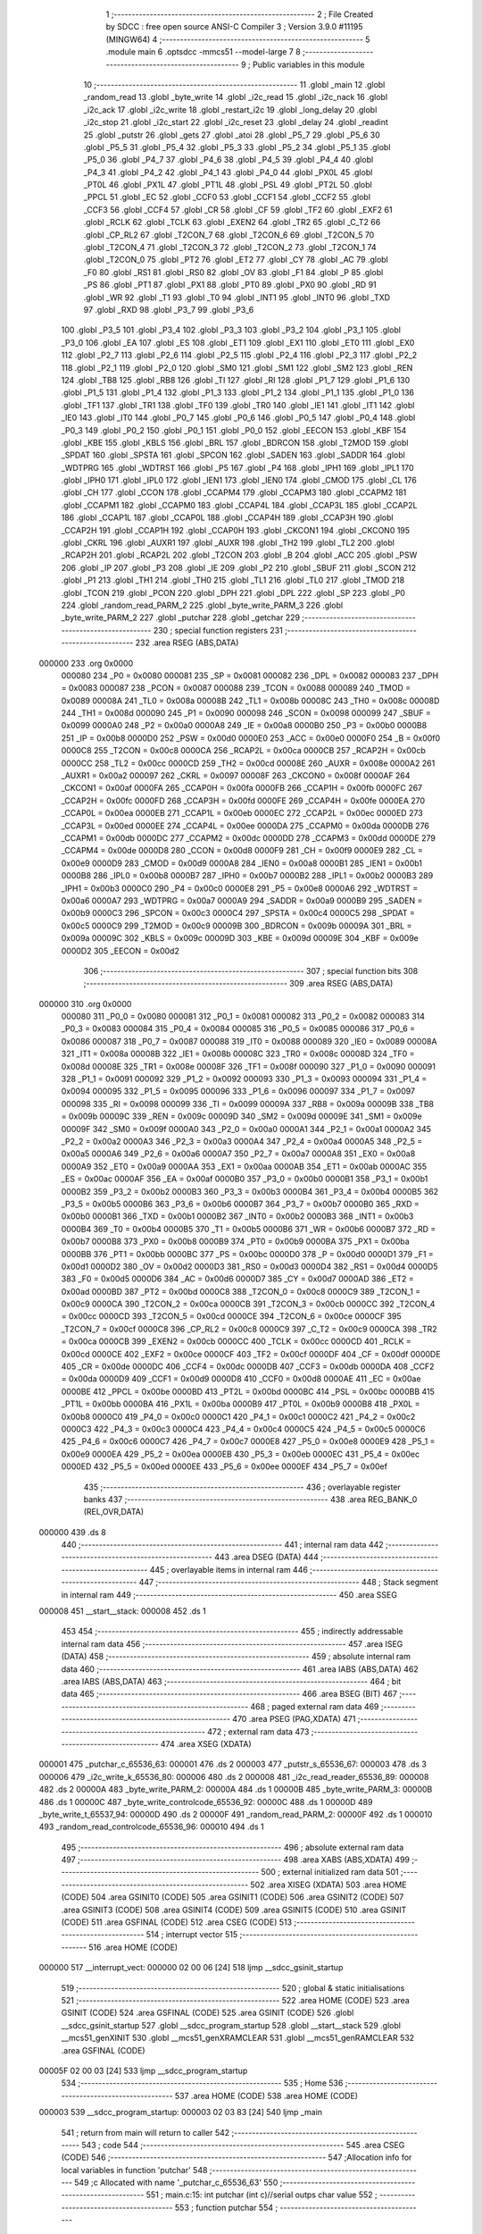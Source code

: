                                      1 ;--------------------------------------------------------
                                      2 ; File Created by SDCC : free open source ANSI-C Compiler
                                      3 ; Version 3.9.0 #11195 (MINGW64)
                                      4 ;--------------------------------------------------------
                                      5 	.module main
                                      6 	.optsdcc -mmcs51 --model-large
                                      7 	
                                      8 ;--------------------------------------------------------
                                      9 ; Public variables in this module
                                     10 ;--------------------------------------------------------
                                     11 	.globl _main
                                     12 	.globl _random_read
                                     13 	.globl _byte_write
                                     14 	.globl _i2c_read
                                     15 	.globl _i2c_nack
                                     16 	.globl _i2c_ack
                                     17 	.globl _i2c_write
                                     18 	.globl _restart_i2c
                                     19 	.globl _long_delay
                                     20 	.globl _i2c_stop
                                     21 	.globl _i2c_start
                                     22 	.globl _i2c_reset
                                     23 	.globl _delay
                                     24 	.globl _readint
                                     25 	.globl _putstr
                                     26 	.globl _gets
                                     27 	.globl _atoi
                                     28 	.globl _P5_7
                                     29 	.globl _P5_6
                                     30 	.globl _P5_5
                                     31 	.globl _P5_4
                                     32 	.globl _P5_3
                                     33 	.globl _P5_2
                                     34 	.globl _P5_1
                                     35 	.globl _P5_0
                                     36 	.globl _P4_7
                                     37 	.globl _P4_6
                                     38 	.globl _P4_5
                                     39 	.globl _P4_4
                                     40 	.globl _P4_3
                                     41 	.globl _P4_2
                                     42 	.globl _P4_1
                                     43 	.globl _P4_0
                                     44 	.globl _PX0L
                                     45 	.globl _PT0L
                                     46 	.globl _PX1L
                                     47 	.globl _PT1L
                                     48 	.globl _PSL
                                     49 	.globl _PT2L
                                     50 	.globl _PPCL
                                     51 	.globl _EC
                                     52 	.globl _CCF0
                                     53 	.globl _CCF1
                                     54 	.globl _CCF2
                                     55 	.globl _CCF3
                                     56 	.globl _CCF4
                                     57 	.globl _CR
                                     58 	.globl _CF
                                     59 	.globl _TF2
                                     60 	.globl _EXF2
                                     61 	.globl _RCLK
                                     62 	.globl _TCLK
                                     63 	.globl _EXEN2
                                     64 	.globl _TR2
                                     65 	.globl _C_T2
                                     66 	.globl _CP_RL2
                                     67 	.globl _T2CON_7
                                     68 	.globl _T2CON_6
                                     69 	.globl _T2CON_5
                                     70 	.globl _T2CON_4
                                     71 	.globl _T2CON_3
                                     72 	.globl _T2CON_2
                                     73 	.globl _T2CON_1
                                     74 	.globl _T2CON_0
                                     75 	.globl _PT2
                                     76 	.globl _ET2
                                     77 	.globl _CY
                                     78 	.globl _AC
                                     79 	.globl _F0
                                     80 	.globl _RS1
                                     81 	.globl _RS0
                                     82 	.globl _OV
                                     83 	.globl _F1
                                     84 	.globl _P
                                     85 	.globl _PS
                                     86 	.globl _PT1
                                     87 	.globl _PX1
                                     88 	.globl _PT0
                                     89 	.globl _PX0
                                     90 	.globl _RD
                                     91 	.globl _WR
                                     92 	.globl _T1
                                     93 	.globl _T0
                                     94 	.globl _INT1
                                     95 	.globl _INT0
                                     96 	.globl _TXD
                                     97 	.globl _RXD
                                     98 	.globl _P3_7
                                     99 	.globl _P3_6
                                    100 	.globl _P3_5
                                    101 	.globl _P3_4
                                    102 	.globl _P3_3
                                    103 	.globl _P3_2
                                    104 	.globl _P3_1
                                    105 	.globl _P3_0
                                    106 	.globl _EA
                                    107 	.globl _ES
                                    108 	.globl _ET1
                                    109 	.globl _EX1
                                    110 	.globl _ET0
                                    111 	.globl _EX0
                                    112 	.globl _P2_7
                                    113 	.globl _P2_6
                                    114 	.globl _P2_5
                                    115 	.globl _P2_4
                                    116 	.globl _P2_3
                                    117 	.globl _P2_2
                                    118 	.globl _P2_1
                                    119 	.globl _P2_0
                                    120 	.globl _SM0
                                    121 	.globl _SM1
                                    122 	.globl _SM2
                                    123 	.globl _REN
                                    124 	.globl _TB8
                                    125 	.globl _RB8
                                    126 	.globl _TI
                                    127 	.globl _RI
                                    128 	.globl _P1_7
                                    129 	.globl _P1_6
                                    130 	.globl _P1_5
                                    131 	.globl _P1_4
                                    132 	.globl _P1_3
                                    133 	.globl _P1_2
                                    134 	.globl _P1_1
                                    135 	.globl _P1_0
                                    136 	.globl _TF1
                                    137 	.globl _TR1
                                    138 	.globl _TF0
                                    139 	.globl _TR0
                                    140 	.globl _IE1
                                    141 	.globl _IT1
                                    142 	.globl _IE0
                                    143 	.globl _IT0
                                    144 	.globl _P0_7
                                    145 	.globl _P0_6
                                    146 	.globl _P0_5
                                    147 	.globl _P0_4
                                    148 	.globl _P0_3
                                    149 	.globl _P0_2
                                    150 	.globl _P0_1
                                    151 	.globl _P0_0
                                    152 	.globl _EECON
                                    153 	.globl _KBF
                                    154 	.globl _KBE
                                    155 	.globl _KBLS
                                    156 	.globl _BRL
                                    157 	.globl _BDRCON
                                    158 	.globl _T2MOD
                                    159 	.globl _SPDAT
                                    160 	.globl _SPSTA
                                    161 	.globl _SPCON
                                    162 	.globl _SADEN
                                    163 	.globl _SADDR
                                    164 	.globl _WDTPRG
                                    165 	.globl _WDTRST
                                    166 	.globl _P5
                                    167 	.globl _P4
                                    168 	.globl _IPH1
                                    169 	.globl _IPL1
                                    170 	.globl _IPH0
                                    171 	.globl _IPL0
                                    172 	.globl _IEN1
                                    173 	.globl _IEN0
                                    174 	.globl _CMOD
                                    175 	.globl _CL
                                    176 	.globl _CH
                                    177 	.globl _CCON
                                    178 	.globl _CCAPM4
                                    179 	.globl _CCAPM3
                                    180 	.globl _CCAPM2
                                    181 	.globl _CCAPM1
                                    182 	.globl _CCAPM0
                                    183 	.globl _CCAP4L
                                    184 	.globl _CCAP3L
                                    185 	.globl _CCAP2L
                                    186 	.globl _CCAP1L
                                    187 	.globl _CCAP0L
                                    188 	.globl _CCAP4H
                                    189 	.globl _CCAP3H
                                    190 	.globl _CCAP2H
                                    191 	.globl _CCAP1H
                                    192 	.globl _CCAP0H
                                    193 	.globl _CKCON1
                                    194 	.globl _CKCON0
                                    195 	.globl _CKRL
                                    196 	.globl _AUXR1
                                    197 	.globl _AUXR
                                    198 	.globl _TH2
                                    199 	.globl _TL2
                                    200 	.globl _RCAP2H
                                    201 	.globl _RCAP2L
                                    202 	.globl _T2CON
                                    203 	.globl _B
                                    204 	.globl _ACC
                                    205 	.globl _PSW
                                    206 	.globl _IP
                                    207 	.globl _P3
                                    208 	.globl _IE
                                    209 	.globl _P2
                                    210 	.globl _SBUF
                                    211 	.globl _SCON
                                    212 	.globl _P1
                                    213 	.globl _TH1
                                    214 	.globl _TH0
                                    215 	.globl _TL1
                                    216 	.globl _TL0
                                    217 	.globl _TMOD
                                    218 	.globl _TCON
                                    219 	.globl _PCON
                                    220 	.globl _DPH
                                    221 	.globl _DPL
                                    222 	.globl _SP
                                    223 	.globl _P0
                                    224 	.globl _random_read_PARM_2
                                    225 	.globl _byte_write_PARM_3
                                    226 	.globl _byte_write_PARM_2
                                    227 	.globl _putchar
                                    228 	.globl _getchar
                                    229 ;--------------------------------------------------------
                                    230 ; special function registers
                                    231 ;--------------------------------------------------------
                                    232 	.area RSEG    (ABS,DATA)
      000000                        233 	.org 0x0000
                           000080   234 _P0	=	0x0080
                           000081   235 _SP	=	0x0081
                           000082   236 _DPL	=	0x0082
                           000083   237 _DPH	=	0x0083
                           000087   238 _PCON	=	0x0087
                           000088   239 _TCON	=	0x0088
                           000089   240 _TMOD	=	0x0089
                           00008A   241 _TL0	=	0x008a
                           00008B   242 _TL1	=	0x008b
                           00008C   243 _TH0	=	0x008c
                           00008D   244 _TH1	=	0x008d
                           000090   245 _P1	=	0x0090
                           000098   246 _SCON	=	0x0098
                           000099   247 _SBUF	=	0x0099
                           0000A0   248 _P2	=	0x00a0
                           0000A8   249 _IE	=	0x00a8
                           0000B0   250 _P3	=	0x00b0
                           0000B8   251 _IP	=	0x00b8
                           0000D0   252 _PSW	=	0x00d0
                           0000E0   253 _ACC	=	0x00e0
                           0000F0   254 _B	=	0x00f0
                           0000C8   255 _T2CON	=	0x00c8
                           0000CA   256 _RCAP2L	=	0x00ca
                           0000CB   257 _RCAP2H	=	0x00cb
                           0000CC   258 _TL2	=	0x00cc
                           0000CD   259 _TH2	=	0x00cd
                           00008E   260 _AUXR	=	0x008e
                           0000A2   261 _AUXR1	=	0x00a2
                           000097   262 _CKRL	=	0x0097
                           00008F   263 _CKCON0	=	0x008f
                           0000AF   264 _CKCON1	=	0x00af
                           0000FA   265 _CCAP0H	=	0x00fa
                           0000FB   266 _CCAP1H	=	0x00fb
                           0000FC   267 _CCAP2H	=	0x00fc
                           0000FD   268 _CCAP3H	=	0x00fd
                           0000FE   269 _CCAP4H	=	0x00fe
                           0000EA   270 _CCAP0L	=	0x00ea
                           0000EB   271 _CCAP1L	=	0x00eb
                           0000EC   272 _CCAP2L	=	0x00ec
                           0000ED   273 _CCAP3L	=	0x00ed
                           0000EE   274 _CCAP4L	=	0x00ee
                           0000DA   275 _CCAPM0	=	0x00da
                           0000DB   276 _CCAPM1	=	0x00db
                           0000DC   277 _CCAPM2	=	0x00dc
                           0000DD   278 _CCAPM3	=	0x00dd
                           0000DE   279 _CCAPM4	=	0x00de
                           0000D8   280 _CCON	=	0x00d8
                           0000F9   281 _CH	=	0x00f9
                           0000E9   282 _CL	=	0x00e9
                           0000D9   283 _CMOD	=	0x00d9
                           0000A8   284 _IEN0	=	0x00a8
                           0000B1   285 _IEN1	=	0x00b1
                           0000B8   286 _IPL0	=	0x00b8
                           0000B7   287 _IPH0	=	0x00b7
                           0000B2   288 _IPL1	=	0x00b2
                           0000B3   289 _IPH1	=	0x00b3
                           0000C0   290 _P4	=	0x00c0
                           0000E8   291 _P5	=	0x00e8
                           0000A6   292 _WDTRST	=	0x00a6
                           0000A7   293 _WDTPRG	=	0x00a7
                           0000A9   294 _SADDR	=	0x00a9
                           0000B9   295 _SADEN	=	0x00b9
                           0000C3   296 _SPCON	=	0x00c3
                           0000C4   297 _SPSTA	=	0x00c4
                           0000C5   298 _SPDAT	=	0x00c5
                           0000C9   299 _T2MOD	=	0x00c9
                           00009B   300 _BDRCON	=	0x009b
                           00009A   301 _BRL	=	0x009a
                           00009C   302 _KBLS	=	0x009c
                           00009D   303 _KBE	=	0x009d
                           00009E   304 _KBF	=	0x009e
                           0000D2   305 _EECON	=	0x00d2
                                    306 ;--------------------------------------------------------
                                    307 ; special function bits
                                    308 ;--------------------------------------------------------
                                    309 	.area RSEG    (ABS,DATA)
      000000                        310 	.org 0x0000
                           000080   311 _P0_0	=	0x0080
                           000081   312 _P0_1	=	0x0081
                           000082   313 _P0_2	=	0x0082
                           000083   314 _P0_3	=	0x0083
                           000084   315 _P0_4	=	0x0084
                           000085   316 _P0_5	=	0x0085
                           000086   317 _P0_6	=	0x0086
                           000087   318 _P0_7	=	0x0087
                           000088   319 _IT0	=	0x0088
                           000089   320 _IE0	=	0x0089
                           00008A   321 _IT1	=	0x008a
                           00008B   322 _IE1	=	0x008b
                           00008C   323 _TR0	=	0x008c
                           00008D   324 _TF0	=	0x008d
                           00008E   325 _TR1	=	0x008e
                           00008F   326 _TF1	=	0x008f
                           000090   327 _P1_0	=	0x0090
                           000091   328 _P1_1	=	0x0091
                           000092   329 _P1_2	=	0x0092
                           000093   330 _P1_3	=	0x0093
                           000094   331 _P1_4	=	0x0094
                           000095   332 _P1_5	=	0x0095
                           000096   333 _P1_6	=	0x0096
                           000097   334 _P1_7	=	0x0097
                           000098   335 _RI	=	0x0098
                           000099   336 _TI	=	0x0099
                           00009A   337 _RB8	=	0x009a
                           00009B   338 _TB8	=	0x009b
                           00009C   339 _REN	=	0x009c
                           00009D   340 _SM2	=	0x009d
                           00009E   341 _SM1	=	0x009e
                           00009F   342 _SM0	=	0x009f
                           0000A0   343 _P2_0	=	0x00a0
                           0000A1   344 _P2_1	=	0x00a1
                           0000A2   345 _P2_2	=	0x00a2
                           0000A3   346 _P2_3	=	0x00a3
                           0000A4   347 _P2_4	=	0x00a4
                           0000A5   348 _P2_5	=	0x00a5
                           0000A6   349 _P2_6	=	0x00a6
                           0000A7   350 _P2_7	=	0x00a7
                           0000A8   351 _EX0	=	0x00a8
                           0000A9   352 _ET0	=	0x00a9
                           0000AA   353 _EX1	=	0x00aa
                           0000AB   354 _ET1	=	0x00ab
                           0000AC   355 _ES	=	0x00ac
                           0000AF   356 _EA	=	0x00af
                           0000B0   357 _P3_0	=	0x00b0
                           0000B1   358 _P3_1	=	0x00b1
                           0000B2   359 _P3_2	=	0x00b2
                           0000B3   360 _P3_3	=	0x00b3
                           0000B4   361 _P3_4	=	0x00b4
                           0000B5   362 _P3_5	=	0x00b5
                           0000B6   363 _P3_6	=	0x00b6
                           0000B7   364 _P3_7	=	0x00b7
                           0000B0   365 _RXD	=	0x00b0
                           0000B1   366 _TXD	=	0x00b1
                           0000B2   367 _INT0	=	0x00b2
                           0000B3   368 _INT1	=	0x00b3
                           0000B4   369 _T0	=	0x00b4
                           0000B5   370 _T1	=	0x00b5
                           0000B6   371 _WR	=	0x00b6
                           0000B7   372 _RD	=	0x00b7
                           0000B8   373 _PX0	=	0x00b8
                           0000B9   374 _PT0	=	0x00b9
                           0000BA   375 _PX1	=	0x00ba
                           0000BB   376 _PT1	=	0x00bb
                           0000BC   377 _PS	=	0x00bc
                           0000D0   378 _P	=	0x00d0
                           0000D1   379 _F1	=	0x00d1
                           0000D2   380 _OV	=	0x00d2
                           0000D3   381 _RS0	=	0x00d3
                           0000D4   382 _RS1	=	0x00d4
                           0000D5   383 _F0	=	0x00d5
                           0000D6   384 _AC	=	0x00d6
                           0000D7   385 _CY	=	0x00d7
                           0000AD   386 _ET2	=	0x00ad
                           0000BD   387 _PT2	=	0x00bd
                           0000C8   388 _T2CON_0	=	0x00c8
                           0000C9   389 _T2CON_1	=	0x00c9
                           0000CA   390 _T2CON_2	=	0x00ca
                           0000CB   391 _T2CON_3	=	0x00cb
                           0000CC   392 _T2CON_4	=	0x00cc
                           0000CD   393 _T2CON_5	=	0x00cd
                           0000CE   394 _T2CON_6	=	0x00ce
                           0000CF   395 _T2CON_7	=	0x00cf
                           0000C8   396 _CP_RL2	=	0x00c8
                           0000C9   397 _C_T2	=	0x00c9
                           0000CA   398 _TR2	=	0x00ca
                           0000CB   399 _EXEN2	=	0x00cb
                           0000CC   400 _TCLK	=	0x00cc
                           0000CD   401 _RCLK	=	0x00cd
                           0000CE   402 _EXF2	=	0x00ce
                           0000CF   403 _TF2	=	0x00cf
                           0000DF   404 _CF	=	0x00df
                           0000DE   405 _CR	=	0x00de
                           0000DC   406 _CCF4	=	0x00dc
                           0000DB   407 _CCF3	=	0x00db
                           0000DA   408 _CCF2	=	0x00da
                           0000D9   409 _CCF1	=	0x00d9
                           0000D8   410 _CCF0	=	0x00d8
                           0000AE   411 _EC	=	0x00ae
                           0000BE   412 _PPCL	=	0x00be
                           0000BD   413 _PT2L	=	0x00bd
                           0000BC   414 _PSL	=	0x00bc
                           0000BB   415 _PT1L	=	0x00bb
                           0000BA   416 _PX1L	=	0x00ba
                           0000B9   417 _PT0L	=	0x00b9
                           0000B8   418 _PX0L	=	0x00b8
                           0000C0   419 _P4_0	=	0x00c0
                           0000C1   420 _P4_1	=	0x00c1
                           0000C2   421 _P4_2	=	0x00c2
                           0000C3   422 _P4_3	=	0x00c3
                           0000C4   423 _P4_4	=	0x00c4
                           0000C5   424 _P4_5	=	0x00c5
                           0000C6   425 _P4_6	=	0x00c6
                           0000C7   426 _P4_7	=	0x00c7
                           0000E8   427 _P5_0	=	0x00e8
                           0000E9   428 _P5_1	=	0x00e9
                           0000EA   429 _P5_2	=	0x00ea
                           0000EB   430 _P5_3	=	0x00eb
                           0000EC   431 _P5_4	=	0x00ec
                           0000ED   432 _P5_5	=	0x00ed
                           0000EE   433 _P5_6	=	0x00ee
                           0000EF   434 _P5_7	=	0x00ef
                                    435 ;--------------------------------------------------------
                                    436 ; overlayable register banks
                                    437 ;--------------------------------------------------------
                                    438 	.area REG_BANK_0	(REL,OVR,DATA)
      000000                        439 	.ds 8
                                    440 ;--------------------------------------------------------
                                    441 ; internal ram data
                                    442 ;--------------------------------------------------------
                                    443 	.area DSEG    (DATA)
                                    444 ;--------------------------------------------------------
                                    445 ; overlayable items in internal ram 
                                    446 ;--------------------------------------------------------
                                    447 ;--------------------------------------------------------
                                    448 ; Stack segment in internal ram 
                                    449 ;--------------------------------------------------------
                                    450 	.area	SSEG
      000008                        451 __start__stack:
      000008                        452 	.ds	1
                                    453 
                                    454 ;--------------------------------------------------------
                                    455 ; indirectly addressable internal ram data
                                    456 ;--------------------------------------------------------
                                    457 	.area ISEG    (DATA)
                                    458 ;--------------------------------------------------------
                                    459 ; absolute internal ram data
                                    460 ;--------------------------------------------------------
                                    461 	.area IABS    (ABS,DATA)
                                    462 	.area IABS    (ABS,DATA)
                                    463 ;--------------------------------------------------------
                                    464 ; bit data
                                    465 ;--------------------------------------------------------
                                    466 	.area BSEG    (BIT)
                                    467 ;--------------------------------------------------------
                                    468 ; paged external ram data
                                    469 ;--------------------------------------------------------
                                    470 	.area PSEG    (PAG,XDATA)
                                    471 ;--------------------------------------------------------
                                    472 ; external ram data
                                    473 ;--------------------------------------------------------
                                    474 	.area XSEG    (XDATA)
      000001                        475 _putchar_c_65536_63:
      000001                        476 	.ds 2
      000003                        477 _putstr_s_65536_67:
      000003                        478 	.ds 3
      000006                        479 _i2c_write_k_65536_80:
      000006                        480 	.ds 2
      000008                        481 _i2c_read_reader_65536_89:
      000008                        482 	.ds 2
      00000A                        483 _byte_write_PARM_2:
      00000A                        484 	.ds 1
      00000B                        485 _byte_write_PARM_3:
      00000B                        486 	.ds 1
      00000C                        487 _byte_write_controlcode_65536_92:
      00000C                        488 	.ds 1
      00000D                        489 _byte_write_t_65537_94:
      00000D                        490 	.ds 2
      00000F                        491 _random_read_PARM_2:
      00000F                        492 	.ds 1
      000010                        493 _random_read_controlcode_65536_96:
      000010                        494 	.ds 1
                                    495 ;--------------------------------------------------------
                                    496 ; absolute external ram data
                                    497 ;--------------------------------------------------------
                                    498 	.area XABS    (ABS,XDATA)
                                    499 ;--------------------------------------------------------
                                    500 ; external initialized ram data
                                    501 ;--------------------------------------------------------
                                    502 	.area XISEG   (XDATA)
                                    503 	.area HOME    (CODE)
                                    504 	.area GSINIT0 (CODE)
                                    505 	.area GSINIT1 (CODE)
                                    506 	.area GSINIT2 (CODE)
                                    507 	.area GSINIT3 (CODE)
                                    508 	.area GSINIT4 (CODE)
                                    509 	.area GSINIT5 (CODE)
                                    510 	.area GSINIT  (CODE)
                                    511 	.area GSFINAL (CODE)
                                    512 	.area CSEG    (CODE)
                                    513 ;--------------------------------------------------------
                                    514 ; interrupt vector 
                                    515 ;--------------------------------------------------------
                                    516 	.area HOME    (CODE)
      000000                        517 __interrupt_vect:
      000000 02 00 06         [24]  518 	ljmp	__sdcc_gsinit_startup
                                    519 ;--------------------------------------------------------
                                    520 ; global & static initialisations
                                    521 ;--------------------------------------------------------
                                    522 	.area HOME    (CODE)
                                    523 	.area GSINIT  (CODE)
                                    524 	.area GSFINAL (CODE)
                                    525 	.area GSINIT  (CODE)
                                    526 	.globl __sdcc_gsinit_startup
                                    527 	.globl __sdcc_program_startup
                                    528 	.globl __start__stack
                                    529 	.globl __mcs51_genXINIT
                                    530 	.globl __mcs51_genXRAMCLEAR
                                    531 	.globl __mcs51_genRAMCLEAR
                                    532 	.area GSFINAL (CODE)
      00005F 02 00 03         [24]  533 	ljmp	__sdcc_program_startup
                                    534 ;--------------------------------------------------------
                                    535 ; Home
                                    536 ;--------------------------------------------------------
                                    537 	.area HOME    (CODE)
                                    538 	.area HOME    (CODE)
      000003                        539 __sdcc_program_startup:
      000003 02 03 83         [24]  540 	ljmp	_main
                                    541 ;	return from main will return to caller
                                    542 ;--------------------------------------------------------
                                    543 ; code
                                    544 ;--------------------------------------------------------
                                    545 	.area CSEG    (CODE)
                                    546 ;------------------------------------------------------------
                                    547 ;Allocation info for local variables in function 'putchar'
                                    548 ;------------------------------------------------------------
                                    549 ;c                         Allocated with name '_putchar_c_65536_63'
                                    550 ;------------------------------------------------------------
                                    551 ;	main.c:15: int putchar (int c)//serial outps char value
                                    552 ;	-----------------------------------------
                                    553 ;	 function putchar
                                    554 ;	-----------------------------------------
      000062                        555 _putchar:
                           000007   556 	ar7 = 0x07
                           000006   557 	ar6 = 0x06
                           000005   558 	ar5 = 0x05
                           000004   559 	ar4 = 0x04
                           000003   560 	ar3 = 0x03
                           000002   561 	ar2 = 0x02
                           000001   562 	ar1 = 0x01
                           000000   563 	ar0 = 0x00
      000062 AF 83            [24]  564 	mov	r7,dph
      000064 E5 82            [12]  565 	mov	a,dpl
      000066 90 00 01         [24]  566 	mov	dptr,#_putchar_c_65536_63
      000069 F0               [24]  567 	movx	@dptr,a
      00006A EF               [12]  568 	mov	a,r7
      00006B A3               [24]  569 	inc	dptr
      00006C F0               [24]  570 	movx	@dptr,a
                                    571 ;	main.c:17: while (!TI);				// compare asm code generated for these three lines
      00006D                        572 00101$:
      00006D 30 99 FD         [24]  573 	jnb	_TI,00101$
                                    574 ;	main.c:18: while (TI == 0);
      000070                        575 00104$:
      000070 30 99 FD         [24]  576 	jnb	_TI,00104$
                                    577 ;	main.c:19: while ((SCON & 0x02) == 0);    // wait for TX ready, spin on TI
      000073                        578 00107$:
      000073 E5 98            [12]  579 	mov	a,_SCON
      000075 30 E1 FB         [24]  580 	jnb	acc.1,00107$
                                    581 ;	main.c:20: SBUF = c;  	// load serial port with transmit value
      000078 90 00 01         [24]  582 	mov	dptr,#_putchar_c_65536_63
      00007B E0               [24]  583 	movx	a,@dptr
      00007C FE               [12]  584 	mov	r6,a
      00007D A3               [24]  585 	inc	dptr
      00007E E0               [24]  586 	movx	a,@dptr
      00007F 8E 99            [24]  587 	mov	_SBUF,r6
                                    588 ;	main.c:21: TI = 0;  	// clear TI flag
                                    589 ;	assignBit
      000081 C2 99            [12]  590 	clr	_TI
                                    591 ;	main.c:22: return 0;
      000083 90 00 00         [24]  592 	mov	dptr,#0x0000
                                    593 ;	main.c:23: }
      000086 22               [24]  594 	ret
                                    595 ;------------------------------------------------------------
                                    596 ;Allocation info for local variables in function 'getchar'
                                    597 ;------------------------------------------------------------
                                    598 ;	main.c:26: int getchar(void)//reads char value from serial
                                    599 ;	-----------------------------------------
                                    600 ;	 function getchar
                                    601 ;	-----------------------------------------
      000087                        602 _getchar:
                                    603 ;	main.c:29: while (!RI);                // compare asm code generated for these three lines
      000087                        604 00101$:
      000087 30 98 FD         [24]  605 	jnb	_RI,00101$
                                    606 ;	main.c:30: while ((SCON & 0x01) == 0);  // wait for character to be received, spin on RI
      00008A                        607 00104$:
      00008A E5 98            [12]  608 	mov	a,_SCON
      00008C 30 E0 FB         [24]  609 	jnb	acc.0,00104$
                                    610 ;	main.c:31: while (RI == 0);
      00008F                        611 00107$:
                                    612 ;	main.c:32: RI = 0;			// clear RI flag
                                    613 ;	assignBit
      00008F 10 98 02         [24]  614 	jbc	_RI,00130$
      000092 80 FB            [24]  615 	sjmp	00107$
      000094                        616 00130$:
                                    617 ;	main.c:33: return SBUF;  	// return character from SBUF
      000094 AE 99            [24]  618 	mov	r6,_SBUF
      000096 7F 00            [12]  619 	mov	r7,#0x00
      000098 8E 82            [24]  620 	mov	dpl,r6
      00009A 8F 83            [24]  621 	mov	dph,r7
                                    622 ;	main.c:34: }
      00009C 22               [24]  623 	ret
                                    624 ;------------------------------------------------------------
                                    625 ;Allocation info for local variables in function 'putstr'
                                    626 ;------------------------------------------------------------
                                    627 ;s                         Allocated with name '_putstr_s_65536_67'
                                    628 ;i                         Allocated with name '_putstr_i_65536_68'
                                    629 ;------------------------------------------------------------
                                    630 ;	main.c:35: int putstr (char *s)//outputs string to serial
                                    631 ;	-----------------------------------------
                                    632 ;	 function putstr
                                    633 ;	-----------------------------------------
      00009D                        634 _putstr:
      00009D AF F0            [24]  635 	mov	r7,b
      00009F AE 83            [24]  636 	mov	r6,dph
      0000A1 E5 82            [12]  637 	mov	a,dpl
      0000A3 90 00 03         [24]  638 	mov	dptr,#_putstr_s_65536_67
      0000A6 F0               [24]  639 	movx	@dptr,a
      0000A7 EE               [12]  640 	mov	a,r6
      0000A8 A3               [24]  641 	inc	dptr
      0000A9 F0               [24]  642 	movx	@dptr,a
      0000AA EF               [12]  643 	mov	a,r7
      0000AB A3               [24]  644 	inc	dptr
      0000AC F0               [24]  645 	movx	@dptr,a
                                    646 ;	main.c:38: while (*s) 			// output characters until NULL found
      0000AD 90 00 03         [24]  647 	mov	dptr,#_putstr_s_65536_67
      0000B0 E0               [24]  648 	movx	a,@dptr
      0000B1 FD               [12]  649 	mov	r5,a
      0000B2 A3               [24]  650 	inc	dptr
      0000B3 E0               [24]  651 	movx	a,@dptr
      0000B4 FE               [12]  652 	mov	r6,a
      0000B5 A3               [24]  653 	inc	dptr
      0000B6 E0               [24]  654 	movx	a,@dptr
      0000B7 FF               [12]  655 	mov	r7,a
      0000B8 7B 00            [12]  656 	mov	r3,#0x00
      0000BA 7C 00            [12]  657 	mov	r4,#0x00
      0000BC                        658 00101$:
      0000BC 8D 82            [24]  659 	mov	dpl,r5
      0000BE 8E 83            [24]  660 	mov	dph,r6
      0000C0 8F F0            [24]  661 	mov	b,r7
      0000C2 12 06 45         [24]  662 	lcall	__gptrget
      0000C5 FA               [12]  663 	mov	r2,a
      0000C6 60 36            [24]  664 	jz	00108$
                                    665 ;	main.c:40: putchar(*s++);
      0000C8 0D               [12]  666 	inc	r5
      0000C9 BD 00 01         [24]  667 	cjne	r5,#0x00,00116$
      0000CC 0E               [12]  668 	inc	r6
      0000CD                        669 00116$:
      0000CD 90 00 03         [24]  670 	mov	dptr,#_putstr_s_65536_67
      0000D0 ED               [12]  671 	mov	a,r5
      0000D1 F0               [24]  672 	movx	@dptr,a
      0000D2 EE               [12]  673 	mov	a,r6
      0000D3 A3               [24]  674 	inc	dptr
      0000D4 F0               [24]  675 	movx	@dptr,a
      0000D5 EF               [12]  676 	mov	a,r7
      0000D6 A3               [24]  677 	inc	dptr
      0000D7 F0               [24]  678 	movx	@dptr,a
      0000D8 8A 01            [24]  679 	mov	ar1,r2
      0000DA 7A 00            [12]  680 	mov	r2,#0x00
      0000DC 89 82            [24]  681 	mov	dpl,r1
      0000DE 8A 83            [24]  682 	mov	dph,r2
      0000E0 C0 07            [24]  683 	push	ar7
      0000E2 C0 06            [24]  684 	push	ar6
      0000E4 C0 05            [24]  685 	push	ar5
      0000E6 C0 04            [24]  686 	push	ar4
      0000E8 C0 03            [24]  687 	push	ar3
      0000EA 12 00 62         [24]  688 	lcall	_putchar
      0000ED D0 03            [24]  689 	pop	ar3
      0000EF D0 04            [24]  690 	pop	ar4
      0000F1 D0 05            [24]  691 	pop	ar5
      0000F3 D0 06            [24]  692 	pop	ar6
      0000F5 D0 07            [24]  693 	pop	ar7
                                    694 ;	main.c:41: i++;
      0000F7 0B               [12]  695 	inc	r3
      0000F8 BB 00 C1         [24]  696 	cjne	r3,#0x00,00101$
      0000FB 0C               [12]  697 	inc	r4
      0000FC 80 BE            [24]  698 	sjmp	00101$
      0000FE                        699 00108$:
      0000FE 90 00 03         [24]  700 	mov	dptr,#_putstr_s_65536_67
      000101 ED               [12]  701 	mov	a,r5
      000102 F0               [24]  702 	movx	@dptr,a
      000103 EE               [12]  703 	mov	a,r6
      000104 A3               [24]  704 	inc	dptr
      000105 F0               [24]  705 	movx	@dptr,a
      000106 EF               [12]  706 	mov	a,r7
      000107 A3               [24]  707 	inc	dptr
      000108 F0               [24]  708 	movx	@dptr,a
                                    709 ;	main.c:44: return i+1;
      000109 0B               [12]  710 	inc	r3
      00010A BB 00 01         [24]  711 	cjne	r3,#0x00,00118$
      00010D 0C               [12]  712 	inc	r4
      00010E                        713 00118$:
      00010E 8B 82            [24]  714 	mov	dpl,r3
      000110 8C 83            [24]  715 	mov	dph,r4
                                    716 ;	main.c:45: }
      000112 22               [24]  717 	ret
                                    718 ;------------------------------------------------------------
                                    719 ;Allocation info for local variables in function 'readint'
                                    720 ;------------------------------------------------------------
                                    721 ;reader                    Allocated with name '_readint_reader_65536_70'
                                    722 ;number                    Allocated with name '_readint_number_65537_71'
                                    723 ;------------------------------------------------------------
                                    724 ;	main.c:50: int readint()//reads  char string as integer
                                    725 ;	-----------------------------------------
                                    726 ;	 function readint
                                    727 ;	-----------------------------------------
      000113                        728 _readint:
                                    729 ;	main.c:53: gets(reader);
      000113 90 00 00         [24]  730 	mov	dptr,#0x0000
      000116 75 F0 00         [24]  731 	mov	b,#0x00
      000119 12 05 20         [24]  732 	lcall	_gets
                                    733 ;	main.c:54: int number=atoi(reader);
      00011C 90 00 00         [24]  734 	mov	dptr,#0x0000
      00011F 75 F0 00         [24]  735 	mov	b,#0x00
                                    736 ;	main.c:55: return number;
                                    737 ;	main.c:56: }
      000122 02 04 00         [24]  738 	ljmp	_atoi
                                    739 ;------------------------------------------------------------
                                    740 ;Allocation info for local variables in function 'delay'
                                    741 ;------------------------------------------------------------
                                    742 ;	main.c:58: void delay()
                                    743 ;	-----------------------------------------
                                    744 ;	 function delay
                                    745 ;	-----------------------------------------
      000125                        746 _delay:
                                    747 ;	main.c:65: __endasm;
      000125 74 03            [12]  748 	mov	a,#3
      000127                        749 	    l1:
      000127 14               [12]  750 	dec	a
      000128 B4 00 FC         [24]  751 	cjne	a,#0,l1
                                    752 ;	main.c:66: }
      00012B 22               [24]  753 	ret
                                    754 ;------------------------------------------------------------
                                    755 ;Allocation info for local variables in function 'i2c_reset'
                                    756 ;------------------------------------------------------------
                                    757 ;	main.c:67: void i2c_reset() //setting both lines to high to go into normal condition
                                    758 ;	-----------------------------------------
                                    759 ;	 function i2c_reset
                                    760 ;	-----------------------------------------
      00012C                        761 _i2c_reset:
                                    762 ;	main.c:69: clearSCL;
                                    763 ;	assignBit
      00012C C2 94            [12]  764 	clr	_P1_4
                                    765 ;	main.c:70: clearSDA;
                                    766 ;	assignBit
      00012E C2 95            [12]  767 	clr	_P1_5
                                    768 ;	main.c:72: setSDA;
                                    769 ;	assignBit
      000130 D2 95            [12]  770 	setb	_P1_5
                                    771 ;	main.c:73: setSCL;
                                    772 ;	assignBit
      000132 D2 94            [12]  773 	setb	_P1_4
                                    774 ;	main.c:74: delay();
                                    775 ;	main.c:75: }
      000134 02 01 25         [24]  776 	ljmp	_delay
                                    777 ;------------------------------------------------------------
                                    778 ;Allocation info for local variables in function 'i2c_start'
                                    779 ;------------------------------------------------------------
                                    780 ;	main.c:76: void i2c_start()
                                    781 ;	-----------------------------------------
                                    782 ;	 function i2c_start
                                    783 ;	-----------------------------------------
      000137                        784 _i2c_start:
                                    785 ;	main.c:78: clearSDA;
                                    786 ;	assignBit
      000137 C2 95            [12]  787 	clr	_P1_5
                                    788 ;	main.c:79: delay();
      000139 12 01 25         [24]  789 	lcall	_delay
                                    790 ;	main.c:80: clearSCL;
                                    791 ;	assignBit
      00013C C2 94            [12]  792 	clr	_P1_4
                                    793 ;	main.c:81: delay();
                                    794 ;	main.c:83: }
      00013E 02 01 25         [24]  795 	ljmp	_delay
                                    796 ;------------------------------------------------------------
                                    797 ;Allocation info for local variables in function 'i2c_stop'
                                    798 ;------------------------------------------------------------
                                    799 ;	main.c:84: void i2c_stop()
                                    800 ;	-----------------------------------------
                                    801 ;	 function i2c_stop
                                    802 ;	-----------------------------------------
      000141                        803 _i2c_stop:
                                    804 ;	main.c:86: clearSDA;
                                    805 ;	assignBit
      000141 C2 95            [12]  806 	clr	_P1_5
                                    807 ;	main.c:87: setSCL;
                                    808 ;	assignBit
      000143 D2 94            [12]  809 	setb	_P1_4
                                    810 ;	main.c:88: delay();
      000145 12 01 25         [24]  811 	lcall	_delay
                                    812 ;	main.c:89: setSDA; //low to high transition of sda marks stop
                                    813 ;	assignBit
      000148 D2 95            [12]  814 	setb	_P1_5
                                    815 ;	main.c:90: delay();
                                    816 ;	main.c:92: }
      00014A 02 01 25         [24]  817 	ljmp	_delay
                                    818 ;------------------------------------------------------------
                                    819 ;Allocation info for local variables in function 'long_delay'
                                    820 ;------------------------------------------------------------
                                    821 ;i                         Allocated with name '_long_delay_i_131072_77'
                                    822 ;------------------------------------------------------------
                                    823 ;	main.c:93: void long_delay()
                                    824 ;	-----------------------------------------
                                    825 ;	 function long_delay
                                    826 ;	-----------------------------------------
      00014D                        827 _long_delay:
                                    828 ;	main.c:95: for(uint16_t i=800;i!=0;i--)
      00014D 7E 20            [12]  829 	mov	r6,#0x20
      00014F 7F 03            [12]  830 	mov	r7,#0x03
      000151                        831 00103$:
      000151 EE               [12]  832 	mov	a,r6
      000152 4F               [12]  833 	orl	a,r7
      000153 60 12            [24]  834 	jz	00105$
                                    835 ;	main.c:97: delay();
      000155 C0 07            [24]  836 	push	ar7
      000157 C0 06            [24]  837 	push	ar6
      000159 12 01 25         [24]  838 	lcall	_delay
      00015C D0 06            [24]  839 	pop	ar6
      00015E D0 07            [24]  840 	pop	ar7
                                    841 ;	main.c:95: for(uint16_t i=800;i!=0;i--)
      000160 1E               [12]  842 	dec	r6
      000161 BE FF 01         [24]  843 	cjne	r6,#0xff,00117$
      000164 1F               [12]  844 	dec	r7
      000165                        845 00117$:
      000165 80 EA            [24]  846 	sjmp	00103$
      000167                        847 00105$:
                                    848 ;	main.c:99: }
      000167 22               [24]  849 	ret
                                    850 ;------------------------------------------------------------
                                    851 ;Allocation info for local variables in function 'restart_i2c'
                                    852 ;------------------------------------------------------------
                                    853 ;	main.c:100: void restart_i2c()
                                    854 ;	-----------------------------------------
                                    855 ;	 function restart_i2c
                                    856 ;	-----------------------------------------
      000168                        857 _restart_i2c:
                                    858 ;	main.c:102: setSCL;
                                    859 ;	assignBit
      000168 D2 94            [12]  860 	setb	_P1_4
                                    861 ;	main.c:103: clearSDA;
                                    862 ;	assignBit
      00016A C2 95            [12]  863 	clr	_P1_5
                                    864 ;	main.c:104: delay();
      00016C 12 01 25         [24]  865 	lcall	_delay
                                    866 ;	main.c:105: clearSCL;
                                    867 ;	assignBit
      00016F C2 94            [12]  868 	clr	_P1_4
                                    869 ;	main.c:106: }
      000171 22               [24]  870 	ret
                                    871 ;------------------------------------------------------------
                                    872 ;Allocation info for local variables in function 'i2c_write'
                                    873 ;------------------------------------------------------------
                                    874 ;k                         Allocated with name '_i2c_write_k_65536_80'
                                    875 ;i                         Allocated with name '_i2c_write_i_131072_82'
                                    876 ;ack_check                 Allocated with name '_i2c_write_ack_check_65537_86'
                                    877 ;------------------------------------------------------------
                                    878 ;	main.c:108: int i2c_write(int k)
                                    879 ;	-----------------------------------------
                                    880 ;	 function i2c_write
                                    881 ;	-----------------------------------------
      000172                        882 _i2c_write:
      000172 AF 83            [24]  883 	mov	r7,dph
      000174 E5 82            [12]  884 	mov	a,dpl
      000176 90 00 06         [24]  885 	mov	dptr,#_i2c_write_k_65536_80
      000179 F0               [24]  886 	movx	@dptr,a
      00017A EF               [12]  887 	mov	a,r7
      00017B A3               [24]  888 	inc	dptr
      00017C F0               [24]  889 	movx	@dptr,a
                                    890 ;	main.c:112: for(int i=0; i<8; i++)
      00017D 7E 00            [12]  891 	mov	r6,#0x00
      00017F 7F 00            [12]  892 	mov	r7,#0x00
      000181                        893 00106$:
      000181 C3               [12]  894 	clr	c
      000182 EE               [12]  895 	mov	a,r6
      000183 94 08            [12]  896 	subb	a,#0x08
      000185 EF               [12]  897 	mov	a,r7
      000186 64 80            [12]  898 	xrl	a,#0x80
      000188 94 80            [12]  899 	subb	a,#0x80
      00018A 50 57            [24]  900 	jnc	00104$
                                    901 ;	main.c:115: if(k & 128)
      00018C 90 00 06         [24]  902 	mov	dptr,#_i2c_write_k_65536_80
      00018F E0               [24]  903 	movx	a,@dptr
      000190 FC               [12]  904 	mov	r4,a
      000191 A3               [24]  905 	inc	dptr
      000192 E0               [24]  906 	movx	a,@dptr
      000193 EC               [12]  907 	mov	a,r4
      000194 30 E7 13         [24]  908 	jnb	acc.7,00102$
                                    909 ;	main.c:117: setSDA;
                                    910 ;	assignBit
      000197 D2 95            [12]  911 	setb	_P1_5
                                    912 ;	main.c:118: setSCL;
                                    913 ;	assignBit
      000199 D2 94            [12]  914 	setb	_P1_4
                                    915 ;	main.c:119: delay();
      00019B C0 07            [24]  916 	push	ar7
      00019D C0 06            [24]  917 	push	ar6
      00019F 12 01 25         [24]  918 	lcall	_delay
      0001A2 D0 06            [24]  919 	pop	ar6
      0001A4 D0 07            [24]  920 	pop	ar7
                                    921 ;	main.c:120: clearSCL;
                                    922 ;	assignBit
      0001A6 C2 94            [12]  923 	clr	_P1_4
      0001A8 80 11            [24]  924 	sjmp	00103$
      0001AA                        925 00102$:
                                    926 ;	main.c:127: clearSDA;
                                    927 ;	assignBit
      0001AA C2 95            [12]  928 	clr	_P1_5
                                    929 ;	main.c:128: setSCL;
                                    930 ;	assignBit
      0001AC D2 94            [12]  931 	setb	_P1_4
                                    932 ;	main.c:129: delay();
      0001AE C0 07            [24]  933 	push	ar7
      0001B0 C0 06            [24]  934 	push	ar6
      0001B2 12 01 25         [24]  935 	lcall	_delay
      0001B5 D0 06            [24]  936 	pop	ar6
      0001B7 D0 07            [24]  937 	pop	ar7
                                    938 ;	main.c:130: clearSCL;
                                    939 ;	assignBit
      0001B9 C2 94            [12]  940 	clr	_P1_4
      0001BB                        941 00103$:
                                    942 ;	main.c:138: delay();
      0001BB C0 07            [24]  943 	push	ar7
      0001BD C0 06            [24]  944 	push	ar6
      0001BF 12 01 25         [24]  945 	lcall	_delay
      0001C2 D0 06            [24]  946 	pop	ar6
      0001C4 D0 07            [24]  947 	pop	ar7
                                    948 ;	main.c:139: k<<=1;
      0001C6 90 00 06         [24]  949 	mov	dptr,#_i2c_write_k_65536_80
      0001C9 E0               [24]  950 	movx	a,@dptr
      0001CA FC               [12]  951 	mov	r4,a
      0001CB A3               [24]  952 	inc	dptr
      0001CC E0               [24]  953 	movx	a,@dptr
      0001CD FD               [12]  954 	mov	r5,a
      0001CE EC               [12]  955 	mov	a,r4
      0001CF 2C               [12]  956 	add	a,r4
      0001D0 FC               [12]  957 	mov	r4,a
      0001D1 ED               [12]  958 	mov	a,r5
      0001D2 33               [12]  959 	rlc	a
      0001D3 FD               [12]  960 	mov	r5,a
      0001D4 90 00 06         [24]  961 	mov	dptr,#_i2c_write_k_65536_80
      0001D7 EC               [12]  962 	mov	a,r4
      0001D8 F0               [24]  963 	movx	@dptr,a
      0001D9 ED               [12]  964 	mov	a,r5
      0001DA A3               [24]  965 	inc	dptr
      0001DB F0               [24]  966 	movx	@dptr,a
                                    967 ;	main.c:112: for(int i=0; i<8; i++)
      0001DC 0E               [12]  968 	inc	r6
      0001DD BE 00 A1         [24]  969 	cjne	r6,#0x00,00106$
      0001E0 0F               [12]  970 	inc	r7
      0001E1 80 9E            [24]  971 	sjmp	00106$
      0001E3                        972 00104$:
                                    973 ;	main.c:142: setSDA;
                                    974 ;	assignBit
      0001E3 D2 95            [12]  975 	setb	_P1_5
                                    976 ;	main.c:145: __endasm;
      0001E5 00               [12]  977 	nop
                                    978 ;	main.c:146: setSCL;
                                    979 ;	assignBit
      0001E6 D2 94            [12]  980 	setb	_P1_4
                                    981 ;	main.c:148: ack_check |=P1_5;
      0001E8 A2 95            [12]  982 	mov	c,_P1_5
      0001EA E4               [12]  983 	clr	a
      0001EB 33               [12]  984 	rlc	a
      0001EC FE               [12]  985 	mov	r6,a
      0001ED 7F 00            [12]  986 	mov	r7,#0x00
                                    987 ;	main.c:150: delay();
      0001EF C0 07            [24]  988 	push	ar7
      0001F1 C0 06            [24]  989 	push	ar6
      0001F3 12 01 25         [24]  990 	lcall	_delay
      0001F6 D0 06            [24]  991 	pop	ar6
      0001F8 D0 07            [24]  992 	pop	ar7
                                    993 ;	main.c:151: clearSCL;
                                    994 ;	assignBit
      0001FA C2 94            [12]  995 	clr	_P1_4
                                    996 ;	main.c:152: return ack_check;
      0001FC 8E 82            [24]  997 	mov	dpl,r6
      0001FE 8F 83            [24]  998 	mov	dph,r7
                                    999 ;	main.c:153: }
      000200 22               [24] 1000 	ret
                                   1001 ;------------------------------------------------------------
                                   1002 ;Allocation info for local variables in function 'i2c_ack'
                                   1003 ;------------------------------------------------------------
                                   1004 ;	main.c:154: void i2c_ack()
                                   1005 ;	-----------------------------------------
                                   1006 ;	 function i2c_ack
                                   1007 ;	-----------------------------------------
      000201                       1008 _i2c_ack:
                                   1009 ;	main.c:156: clearSDA;
                                   1010 ;	assignBit
      000201 C2 95            [12] 1011 	clr	_P1_5
                                   1012 ;	main.c:157: delay();
      000203 12 01 25         [24] 1013 	lcall	_delay
                                   1014 ;	main.c:158: setSCL;
                                   1015 ;	assignBit
      000206 D2 94            [12] 1016 	setb	_P1_4
                                   1017 ;	main.c:159: delay();
      000208 12 01 25         [24] 1018 	lcall	_delay
                                   1019 ;	main.c:160: clearSCL;
                                   1020 ;	assignBit
      00020B C2 94            [12] 1021 	clr	_P1_4
                                   1022 ;	main.c:161: setSDA;
                                   1023 ;	assignBit
      00020D D2 95            [12] 1024 	setb	_P1_5
                                   1025 ;	main.c:162: }
      00020F 22               [24] 1026 	ret
                                   1027 ;------------------------------------------------------------
                                   1028 ;Allocation info for local variables in function 'i2c_nack'
                                   1029 ;------------------------------------------------------------
                                   1030 ;	main.c:163: void i2c_nack()
                                   1031 ;	-----------------------------------------
                                   1032 ;	 function i2c_nack
                                   1033 ;	-----------------------------------------
      000210                       1034 _i2c_nack:
                                   1035 ;	main.c:165: setSCL;
                                   1036 ;	assignBit
      000210 D2 94            [12] 1037 	setb	_P1_4
                                   1038 ;	main.c:166: delay();
      000212 12 01 25         [24] 1039 	lcall	_delay
                                   1040 ;	main.c:167: setSDA;
                                   1041 ;	assignBit
      000215 D2 95            [12] 1042 	setb	_P1_5
                                   1043 ;	main.c:168: clearSCL;
                                   1044 ;	assignBit
      000217 C2 94            [12] 1045 	clr	_P1_4
                                   1046 ;	main.c:169: delay();
                                   1047 ;	main.c:170: }
      000219 02 01 25         [24] 1048 	ljmp	_delay
                                   1049 ;------------------------------------------------------------
                                   1050 ;Allocation info for local variables in function 'i2c_read'
                                   1051 ;------------------------------------------------------------
                                   1052 ;reader                    Allocated with name '_i2c_read_reader_65536_89'
                                   1053 ;i                         Allocated with name '_i2c_read_i_131072_90'
                                   1054 ;------------------------------------------------------------
                                   1055 ;	main.c:171: int i2c_read()
                                   1056 ;	-----------------------------------------
                                   1057 ;	 function i2c_read
                                   1058 ;	-----------------------------------------
      00021C                       1059 _i2c_read:
                                   1060 ;	main.c:173: int reader=0;
      00021C 90 00 08         [24] 1061 	mov	dptr,#_i2c_read_reader_65536_89
      00021F E4               [12] 1062 	clr	a
      000220 F0               [24] 1063 	movx	@dptr,a
      000221 A3               [24] 1064 	inc	dptr
      000222 F0               [24] 1065 	movx	@dptr,a
                                   1066 ;	main.c:174: setSDA;
                                   1067 ;	assignBit
      000223 D2 95            [12] 1068 	setb	_P1_5
                                   1069 ;	main.c:176: for (int i=0; i<8; i++)
      000225 7E 00            [12] 1070 	mov	r6,#0x00
      000227 7F 00            [12] 1071 	mov	r7,#0x00
      000229                       1072 00103$:
      000229 C3               [12] 1073 	clr	c
      00022A EE               [12] 1074 	mov	a,r6
      00022B 94 08            [12] 1075 	subb	a,#0x08
      00022D EF               [12] 1076 	mov	a,r7
      00022E 64 80            [12] 1077 	xrl	a,#0x80
      000230 94 80            [12] 1078 	subb	a,#0x80
      000232 50 48            [24] 1079 	jnc	00101$
                                   1080 ;	main.c:178: reader<<=1;
      000234 90 00 08         [24] 1081 	mov	dptr,#_i2c_read_reader_65536_89
      000237 E0               [24] 1082 	movx	a,@dptr
      000238 FC               [12] 1083 	mov	r4,a
      000239 A3               [24] 1084 	inc	dptr
      00023A E0               [24] 1085 	movx	a,@dptr
      00023B FD               [12] 1086 	mov	r5,a
      00023C EC               [12] 1087 	mov	a,r4
      00023D 2C               [12] 1088 	add	a,r4
      00023E FC               [12] 1089 	mov	r4,a
      00023F ED               [12] 1090 	mov	a,r5
      000240 33               [12] 1091 	rlc	a
      000241 FD               [12] 1092 	mov	r5,a
      000242 90 00 08         [24] 1093 	mov	dptr,#_i2c_read_reader_65536_89
      000245 EC               [12] 1094 	mov	a,r4
      000246 F0               [24] 1095 	movx	@dptr,a
      000247 ED               [12] 1096 	mov	a,r5
      000248 A3               [24] 1097 	inc	dptr
      000249 F0               [24] 1098 	movx	@dptr,a
                                   1099 ;	main.c:179: setSCL;
                                   1100 ;	assignBit
      00024A D2 94            [12] 1101 	setb	_P1_4
                                   1102 ;	main.c:180: delay();
      00024C C0 07            [24] 1103 	push	ar7
      00024E C0 06            [24] 1104 	push	ar6
      000250 12 01 25         [24] 1105 	lcall	_delay
                                   1106 ;	main.c:181: reader |=P1_5;
      000253 90 00 08         [24] 1107 	mov	dptr,#_i2c_read_reader_65536_89
      000256 E0               [24] 1108 	movx	a,@dptr
      000257 FC               [12] 1109 	mov	r4,a
      000258 A3               [24] 1110 	inc	dptr
      000259 E0               [24] 1111 	movx	a,@dptr
      00025A FD               [12] 1112 	mov	r5,a
      00025B A2 95            [12] 1113 	mov	c,_P1_5
      00025D E4               [12] 1114 	clr	a
      00025E 33               [12] 1115 	rlc	a
      00025F FA               [12] 1116 	mov	r2,a
      000260 7B 00            [12] 1117 	mov	r3,#0x00
      000262 90 00 08         [24] 1118 	mov	dptr,#_i2c_read_reader_65536_89
      000265 EA               [12] 1119 	mov	a,r2
      000266 4C               [12] 1120 	orl	a,r4
      000267 F0               [24] 1121 	movx	@dptr,a
      000268 EB               [12] 1122 	mov	a,r3
      000269 4D               [12] 1123 	orl	a,r5
      00026A A3               [24] 1124 	inc	dptr
      00026B F0               [24] 1125 	movx	@dptr,a
                                   1126 ;	main.c:182: clearSCL;
                                   1127 ;	assignBit
      00026C C2 94            [12] 1128 	clr	_P1_4
                                   1129 ;	main.c:183: delay();
      00026E 12 01 25         [24] 1130 	lcall	_delay
      000271 D0 06            [24] 1131 	pop	ar6
      000273 D0 07            [24] 1132 	pop	ar7
                                   1133 ;	main.c:176: for (int i=0; i<8; i++)
      000275 0E               [12] 1134 	inc	r6
      000276 BE 00 B0         [24] 1135 	cjne	r6,#0x00,00103$
      000279 0F               [12] 1136 	inc	r7
      00027A 80 AD            [24] 1137 	sjmp	00103$
      00027C                       1138 00101$:
                                   1139 ;	main.c:189: return reader;
      00027C 90 00 08         [24] 1140 	mov	dptr,#_i2c_read_reader_65536_89
      00027F E0               [24] 1141 	movx	a,@dptr
      000280 FE               [12] 1142 	mov	r6,a
      000281 A3               [24] 1143 	inc	dptr
      000282 E0               [24] 1144 	movx	a,@dptr
                                   1145 ;	main.c:191: }
      000283 8E 82            [24] 1146 	mov	dpl,r6
      000285 F5 83            [12] 1147 	mov	dph,a
      000287 22               [24] 1148 	ret
                                   1149 ;------------------------------------------------------------
                                   1150 ;Allocation info for local variables in function 'byte_write'
                                   1151 ;------------------------------------------------------------
                                   1152 ;byte_address              Allocated with name '_byte_write_PARM_2'
                                   1153 ;writedata                 Allocated with name '_byte_write_PARM_3'
                                   1154 ;controlcode               Allocated with name '_byte_write_controlcode_65536_92'
                                   1155 ;t                         Allocated with name '_byte_write_t_65537_94'
                                   1156 ;------------------------------------------------------------
                                   1157 ;	main.c:192: void byte_write(uint8_t controlcode,uint8_t byte_address,char writedata)
                                   1158 ;	-----------------------------------------
                                   1159 ;	 function byte_write
                                   1160 ;	-----------------------------------------
      000288                       1161 _byte_write:
      000288 E5 82            [12] 1162 	mov	a,dpl
      00028A 90 00 0C         [24] 1163 	mov	dptr,#_byte_write_controlcode_65536_92
      00028D F0               [24] 1164 	movx	@dptr,a
                                   1165 ;	main.c:194: restart_i2c();
      00028E 12 01 68         [24] 1166 	lcall	_restart_i2c
                                   1167 ;	main.c:195: i2c_write(controlcode);
      000291 90 00 0C         [24] 1168 	mov	dptr,#_byte_write_controlcode_65536_92
      000294 E0               [24] 1169 	movx	a,@dptr
      000295 FE               [12] 1170 	mov	r6,a
      000296 7F 00            [12] 1171 	mov	r7,#0x00
      000298 8E 82            [24] 1172 	mov	dpl,r6
      00029A 8F 83            [24] 1173 	mov	dph,r7
      00029C C0 07            [24] 1174 	push	ar7
      00029E C0 06            [24] 1175 	push	ar6
      0002A0 12 01 72         [24] 1176 	lcall	_i2c_write
                                   1177 ;	main.c:196: delay();
      0002A3 12 01 25         [24] 1178 	lcall	_delay
                                   1179 ;	main.c:197: i2c_write(byte_address);
      0002A6 90 00 0A         [24] 1180 	mov	dptr,#_byte_write_PARM_2
      0002A9 E0               [24] 1181 	movx	a,@dptr
      0002AA FD               [12] 1182 	mov	r5,a
      0002AB 7C 00            [12] 1183 	mov	r4,#0x00
      0002AD 8D 82            [24] 1184 	mov	dpl,r5
      0002AF 8C 83            [24] 1185 	mov	dph,r4
      0002B1 12 01 72         [24] 1186 	lcall	_i2c_write
                                   1187 ;	main.c:198: delay();
      0002B4 12 01 25         [24] 1188 	lcall	_delay
                                   1189 ;	main.c:199: i2c_write(writedata);
      0002B7 90 00 0B         [24] 1190 	mov	dptr,#_byte_write_PARM_3
      0002BA E0               [24] 1191 	movx	a,@dptr
      0002BB FD               [12] 1192 	mov	r5,a
      0002BC 7C 00            [12] 1193 	mov	r4,#0x00
      0002BE 8D 82            [24] 1194 	mov	dpl,r5
      0002C0 8C 83            [24] 1195 	mov	dph,r4
      0002C2 12 01 72         [24] 1196 	lcall	_i2c_write
                                   1197 ;	main.c:200: delay();
      0002C5 12 01 25         [24] 1198 	lcall	_delay
                                   1199 ;	main.c:201: i2c_stop();
      0002C8 12 01 41         [24] 1200 	lcall	_i2c_stop
                                   1201 ;	main.c:202: long_delay();
      0002CB 12 01 4D         [24] 1202 	lcall	_long_delay
      0002CE D0 06            [24] 1203 	pop	ar6
      0002D0 D0 07            [24] 1204 	pop	ar7
                                   1205 ;	main.c:204: int t=1;
      0002D2 90 00 0D         [24] 1206 	mov	dptr,#_byte_write_t_65537_94
      0002D5 74 01            [12] 1207 	mov	a,#0x01
      0002D7 F0               [24] 1208 	movx	@dptr,a
      0002D8 E4               [12] 1209 	clr	a
      0002D9 A3               [24] 1210 	inc	dptr
      0002DA F0               [24] 1211 	movx	@dptr,a
                                   1212 ;	main.c:205: while(t) //ack polling
      0002DB                       1213 00101$:
      0002DB 90 00 0D         [24] 1214 	mov	dptr,#_byte_write_t_65537_94
      0002DE E0               [24] 1215 	movx	a,@dptr
      0002DF F5 F0            [12] 1216 	mov	b,a
      0002E1 A3               [24] 1217 	inc	dptr
      0002E2 E0               [24] 1218 	movx	a,@dptr
      0002E3 45 F0            [12] 1219 	orl	a,b
      0002E5 60 2C            [24] 1220 	jz	00103$
                                   1221 ;	main.c:208: restart_i2c();
      0002E7 C0 07            [24] 1222 	push	ar7
      0002E9 C0 06            [24] 1223 	push	ar6
      0002EB 12 01 68         [24] 1224 	lcall	_restart_i2c
      0002EE D0 06            [24] 1225 	pop	ar6
      0002F0 D0 07            [24] 1226 	pop	ar7
                                   1227 ;	main.c:209: t=i2c_write(controlcode);
      0002F2 8E 82            [24] 1228 	mov	dpl,r6
      0002F4 8F 83            [24] 1229 	mov	dph,r7
      0002F6 C0 07            [24] 1230 	push	ar7
      0002F8 C0 06            [24] 1231 	push	ar6
      0002FA 12 01 72         [24] 1232 	lcall	_i2c_write
      0002FD E5 82            [12] 1233 	mov	a,dpl
      0002FF 85 83 F0         [24] 1234 	mov	b,dph
      000302 90 00 0D         [24] 1235 	mov	dptr,#_byte_write_t_65537_94
      000305 F0               [24] 1236 	movx	@dptr,a
      000306 E5 F0            [12] 1237 	mov	a,b
      000308 A3               [24] 1238 	inc	dptr
      000309 F0               [24] 1239 	movx	@dptr,a
                                   1240 ;	main.c:210: delay();
      00030A 12 01 25         [24] 1241 	lcall	_delay
      00030D D0 06            [24] 1242 	pop	ar6
      00030F D0 07            [24] 1243 	pop	ar7
      000311 80 C8            [24] 1244 	sjmp	00101$
      000313                       1245 00103$:
                                   1246 ;	main.c:212: i2c_stop();
                                   1247 ;	main.c:213: }
      000313 02 01 41         [24] 1248 	ljmp	_i2c_stop
                                   1249 ;------------------------------------------------------------
                                   1250 ;Allocation info for local variables in function 'random_read'
                                   1251 ;------------------------------------------------------------
                                   1252 ;byte_address              Allocated with name '_random_read_PARM_2'
                                   1253 ;controlcode               Allocated with name '_random_read_controlcode_65536_96'
                                   1254 ;s                         Allocated with name '_random_read_s_65537_98'
                                   1255 ;------------------------------------------------------------
                                   1256 ;	main.c:216: void random_read(uint8_t controlcode,uint8_t byte_address)
                                   1257 ;	-----------------------------------------
                                   1258 ;	 function random_read
                                   1259 ;	-----------------------------------------
      000316                       1260 _random_read:
      000316 E5 82            [12] 1261 	mov	a,dpl
      000318 90 00 10         [24] 1262 	mov	dptr,#_random_read_controlcode_65536_96
      00031B F0               [24] 1263 	movx	@dptr,a
                                   1264 ;	main.c:218: restart_i2c();
      00031C 12 01 68         [24] 1265 	lcall	_restart_i2c
                                   1266 ;	main.c:219: i2c_write(controlcode);delay();
      00031F 90 00 10         [24] 1267 	mov	dptr,#_random_read_controlcode_65536_96
      000322 E0               [24] 1268 	movx	a,@dptr
      000323 FF               [12] 1269 	mov	r7,a
      000324 7E 00            [12] 1270 	mov	r6,#0x00
      000326 8F 82            [24] 1271 	mov	dpl,r7
      000328 8E 83            [24] 1272 	mov	dph,r6
      00032A C0 07            [24] 1273 	push	ar7
      00032C C0 06            [24] 1274 	push	ar6
      00032E 12 01 72         [24] 1275 	lcall	_i2c_write
      000331 12 01 25         [24] 1276 	lcall	_delay
                                   1277 ;	main.c:220: i2c_write(byte_address);delay();
      000334 90 00 0F         [24] 1278 	mov	dptr,#_random_read_PARM_2
      000337 E0               [24] 1279 	movx	a,@dptr
      000338 FD               [12] 1280 	mov	r5,a
      000339 7C 00            [12] 1281 	mov	r4,#0x00
      00033B 8D 82            [24] 1282 	mov	dpl,r5
      00033D 8C 83            [24] 1283 	mov	dph,r4
      00033F 12 01 72         [24] 1284 	lcall	_i2c_write
      000342 12 01 25         [24] 1285 	lcall	_delay
                                   1286 ;	main.c:221: restart_i2c();
      000345 12 01 68         [24] 1287 	lcall	_restart_i2c
      000348 D0 06            [24] 1288 	pop	ar6
      00034A D0 07            [24] 1289 	pop	ar7
                                   1290 ;	main.c:222: i2c_write((controlcode+1)); //change to read operation
      00034C 0F               [12] 1291 	inc	r7
      00034D BF 00 01         [24] 1292 	cjne	r7,#0x00,00103$
      000350 0E               [12] 1293 	inc	r6
      000351                       1294 00103$:
      000351 8F 82            [24] 1295 	mov	dpl,r7
      000353 8E 83            [24] 1296 	mov	dph,r6
      000355 12 01 72         [24] 1297 	lcall	_i2c_write
                                   1298 ;	main.c:224: s=i2c_read();
      000358 12 02 1C         [24] 1299 	lcall	_i2c_read
      00035B AE 82            [24] 1300 	mov	r6,dpl
      00035D AF 83            [24] 1301 	mov	r7,dph
                                   1302 ;	main.c:225: i2c_nack();
      00035F C0 07            [24] 1303 	push	ar7
      000361 C0 06            [24] 1304 	push	ar6
      000363 12 02 10         [24] 1305 	lcall	_i2c_nack
      000366 D0 06            [24] 1306 	pop	ar6
      000368 D0 07            [24] 1307 	pop	ar7
                                   1308 ;	main.c:226: putchar(s);
      00036A 8E 82            [24] 1309 	mov	dpl,r6
      00036C 8F 83            [24] 1310 	mov	dph,r7
      00036E 12 00 62         [24] 1311 	lcall	_putchar
                                   1312 ;	main.c:227: i2c_stop();
      000371 12 01 41         [24] 1313 	lcall	_i2c_stop
                                   1314 ;	main.c:228: putchar('\n');
      000374 90 00 0A         [24] 1315 	mov	dptr,#0x000a
      000377 12 00 62         [24] 1316 	lcall	_putchar
                                   1317 ;	main.c:229: putchar('\r'); long_delay();
      00037A 90 00 0D         [24] 1318 	mov	dptr,#0x000d
      00037D 12 00 62         [24] 1319 	lcall	_putchar
                                   1320 ;	main.c:231: }
      000380 02 01 4D         [24] 1321 	ljmp	_long_delay
                                   1322 ;------------------------------------------------------------
                                   1323 ;Allocation info for local variables in function 'main'
                                   1324 ;------------------------------------------------------------
                                   1325 ;s                         Allocated with name '_main_s_131073_102'
                                   1326 ;------------------------------------------------------------
                                   1327 ;	main.c:232: void main(void)
                                   1328 ;	-----------------------------------------
                                   1329 ;	 function main
                                   1330 ;	-----------------------------------------
      000383                       1331 _main:
                                   1332 ;	main.c:234: while(1)
      000383                       1333 00102$:
                                   1334 ;	main.c:236: i2c_reset();
      000383 12 01 2C         [24] 1335 	lcall	_i2c_reset
                                   1336 ;	main.c:237: byte_write(0xA0,0x01,'b');
      000386 90 00 0A         [24] 1337 	mov	dptr,#_byte_write_PARM_2
      000389 74 01            [12] 1338 	mov	a,#0x01
      00038B F0               [24] 1339 	movx	@dptr,a
      00038C 90 00 0B         [24] 1340 	mov	dptr,#_byte_write_PARM_3
      00038F 74 62            [12] 1341 	mov	a,#0x62
      000391 F0               [24] 1342 	movx	@dptr,a
      000392 75 82 A0         [24] 1343 	mov	dpl,#0xa0
      000395 12 02 88         [24] 1344 	lcall	_byte_write
                                   1345 ;	main.c:238: byte_write(0xA0,0x02,'c');
      000398 90 00 0A         [24] 1346 	mov	dptr,#_byte_write_PARM_2
      00039B 74 02            [12] 1347 	mov	a,#0x02
      00039D F0               [24] 1348 	movx	@dptr,a
      00039E 90 00 0B         [24] 1349 	mov	dptr,#_byte_write_PARM_3
      0003A1 74 63            [12] 1350 	mov	a,#0x63
      0003A3 F0               [24] 1351 	movx	@dptr,a
      0003A4 75 82 A0         [24] 1352 	mov	dpl,#0xa0
      0003A7 12 02 88         [24] 1353 	lcall	_byte_write
                                   1354 ;	main.c:239: restart_i2c();
      0003AA 12 01 68         [24] 1355 	lcall	_restart_i2c
                                   1356 ;	main.c:240: i2c_write(0xA0);delay();
      0003AD 90 00 A0         [24] 1357 	mov	dptr,#0x00a0
      0003B0 12 01 72         [24] 1358 	lcall	_i2c_write
      0003B3 12 01 25         [24] 1359 	lcall	_delay
                                   1360 ;	main.c:241: i2c_write(0x01);delay();
      0003B6 90 00 01         [24] 1361 	mov	dptr,#0x0001
      0003B9 12 01 72         [24] 1362 	lcall	_i2c_write
      0003BC 12 01 25         [24] 1363 	lcall	_delay
                                   1364 ;	main.c:242: restart_i2c();
      0003BF 12 01 68         [24] 1365 	lcall	_restart_i2c
                                   1366 ;	main.c:243: i2c_write((0xA1)); //change to read operation
      0003C2 90 00 A1         [24] 1367 	mov	dptr,#0x00a1
      0003C5 12 01 72         [24] 1368 	lcall	_i2c_write
                                   1369 ;	main.c:245: s=i2c_read();
      0003C8 12 02 1C         [24] 1370 	lcall	_i2c_read
      0003CB AE 82            [24] 1371 	mov	r6,dpl
      0003CD AF 83            [24] 1372 	mov	r7,dph
                                   1373 ;	main.c:246: i2c_ack();
      0003CF C0 07            [24] 1374 	push	ar7
      0003D1 C0 06            [24] 1375 	push	ar6
      0003D3 12 02 01         [24] 1376 	lcall	_i2c_ack
      0003D6 D0 06            [24] 1377 	pop	ar6
      0003D8 D0 07            [24] 1378 	pop	ar7
                                   1379 ;	main.c:247: putchar(s);
      0003DA 8E 82            [24] 1380 	mov	dpl,r6
      0003DC 8F 83            [24] 1381 	mov	dph,r7
      0003DE 12 00 62         [24] 1382 	lcall	_putchar
                                   1383 ;	main.c:248: s=i2c_read();
      0003E1 12 02 1C         [24] 1384 	lcall	_i2c_read
      0003E4 AE 82            [24] 1385 	mov	r6,dpl
      0003E6 AF 83            [24] 1386 	mov	r7,dph
                                   1387 ;	main.c:249: i2c_nack();
      0003E8 C0 07            [24] 1388 	push	ar7
      0003EA C0 06            [24] 1389 	push	ar6
      0003EC 12 02 10         [24] 1390 	lcall	_i2c_nack
      0003EF D0 06            [24] 1391 	pop	ar6
      0003F1 D0 07            [24] 1392 	pop	ar7
                                   1393 ;	main.c:250: putchar(s);
      0003F3 8E 82            [24] 1394 	mov	dpl,r6
      0003F5 8F 83            [24] 1395 	mov	dph,r7
      0003F7 12 00 62         [24] 1396 	lcall	_putchar
                                   1397 ;	main.c:251: i2c_stop();
      0003FA 12 01 41         [24] 1398 	lcall	_i2c_stop
                                   1399 ;	main.c:263: }
      0003FD 02 03 83         [24] 1400 	ljmp	00102$
                                   1401 	.area CSEG    (CODE)
                                   1402 	.area CONST   (CODE)
                                   1403 	.area XINIT   (CODE)
                                   1404 	.area CABS    (ABS,CODE)
